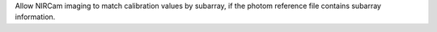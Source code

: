 Allow NIRCam imaging to match calibration values by subarray, if the photom reference file contains subarray information.
